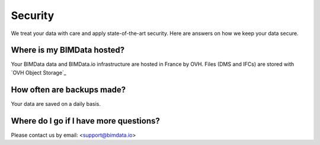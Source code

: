 ============
Security
============

.. 
    excerpt
        Here are answers on how we keep your data secure.
    endexcerpt



We treat your data with care and apply state-of-the-art security. 
Here are answers on how we keep your data secure.

Where is my BIMData hosted?
===========================

Your BIMData data and BIMData.io infrastructure are hosted in France by OVH.
Files (DMS and IFCs) are stored with `OVH Object Storage`_

How often are backups made?
============================

Your data are saved on a daily basis.


Where do I go if I have more questions?
========================================

Please contact us by email: <support@bimdata.io>


.. OVH Object Storage: https://www.ovh.com/fr/public-cloud/object-storage/

